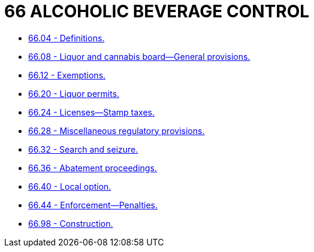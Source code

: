 = 66 ALCOHOLIC BEVERAGE CONTROL

* link:66.04_definitions.adoc[66.04 - Definitions.]
* link:66.08_liquor_and_cannabis_board—general_provisions.adoc[66.08 - Liquor and cannabis board—General provisions.]
* link:66.12_exemptions.adoc[66.12 - Exemptions.]
* link:66.20_liquor_permits.adoc[66.20 - Liquor permits.]
* link:66.24_licenses—stamp_taxes.adoc[66.24 - Licenses—Stamp taxes.]
* link:66.28_miscellaneous_regulatory_provisions.adoc[66.28 - Miscellaneous regulatory provisions.]
* link:66.32_search_and_seizure.adoc[66.32 - Search and seizure.]
* link:66.36_abatement_proceedings.adoc[66.36 - Abatement proceedings.]
* link:66.40_local_option.adoc[66.40 - Local option.]
* link:66.44_enforcement—penalties.adoc[66.44 - Enforcement—Penalties.]
* link:66.98_construction.adoc[66.98 - Construction.]
